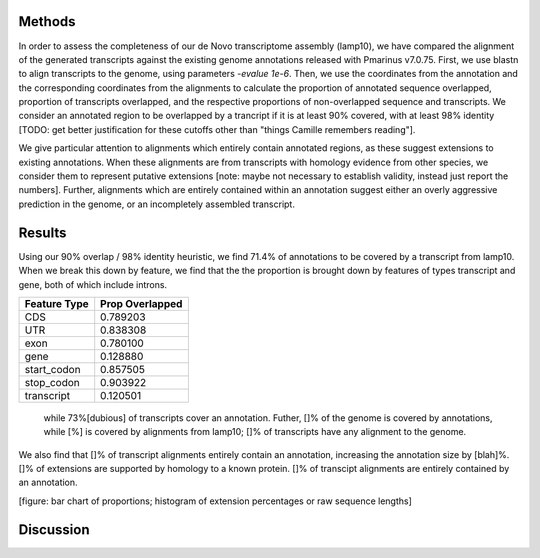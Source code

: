Methods
=======

In order to assess the completeness of our de Novo transcriptome assembly (lamp10), we have compared the alignment of the generated transcripts against the existing genome annotations released with Pmarinus v7.0.75. First, we use blastn to align transcripts to the genome, using parameters `-evalue 1e-6`. Then, we use the coordinates from the annotation and the corresponding coordinates from the alignments to calculate the proportion of annotated sequence overlapped, proportion of transcripts overlapped, and the respective proportions of non-overlapped sequence and transcripts. We consider an annotated region to be overlapped by a trancript if it is at least 90% covered, with at least 98% identity [TODO: get better justification for these cutoffs other than "things Camille remembers reading"].

We give particular attention to alignments which entirely contain annotated regions, as these suggest extensions to existing annotations. When these alignments are from transcripts with homology evidence from other species, we consider them to represent putative extensions [note: maybe not necessary to establish validity, instead just report the numbers]. Further, alignments which are entirely contained within an annotation suggest either an overly aggressive prediction in the genome, or an incompletely assembled transcript. 

Results
=======

Using our 90% overlap / 98% identity heuristic, we find 71.4% of annotations to be covered by a transcript from lamp10. When we break this down by feature, we find that the the proportion is brought down by features of types transcript and gene, both of which include introns.

============   ===============
Feature Type   Prop Overlapped
============   ===============
CDS            0.789203
UTR            0.838308
exon           0.780100
gene           0.128880
start_codon    0.857505
stop_codon     0.903922
transcript     0.120501
============   ===============

 while 73%[dubious] of transcripts cover an annotation. Futher, []% of the genome is covered by annotations, while [%] is covered by alignments from lamp10; []% of transcripts have any alignment to the genome.

We also find that []% of transcript alignments entirely contain an annotation, increasing the annotation size by [blah]%. []% of extensions are supported by homology to a known protein. []% of transcipt alignments are entirely contained by an annotation.

[figure: bar chart of proportions; histogram of extension percentages or raw sequence lengths]

Discussion
===========


